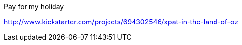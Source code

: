 :title: Kickstarter Post Mortems: Xpat in the land of OZ
:slug: kickstarter-post-mortems-xpat-in-the-land-of-oz
:date: 
// System message: Cannot extract empty bibliographic field "date".
:tags: kickstarter, post mortem



Pay for my holiday

http://www.kickstarter.com/projects/694302546/xpat-in-the-land-of-oz[http://www.kickstarter.com/projects/694302546/xpat-in-the-land-of-oz]
